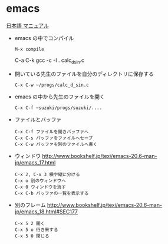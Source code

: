 * emacs 
  [[http://www.bookshelf.jp/texi/emacs-20.6-man-jp/emacs.html][日本語
  マニュアル]]

   - emacs の中でコンパイル
     : M-x compile 
       C-a C-k gcc -c -I . calc_d_sin.c
     
   - 開いている先生のファイルを自分のディレクトリに保存する
     : C-x C-w ~/progs/calc_d_sin.c

   - emacs の中から先生のファイルを開く
     : C-x C-f ~suzuki/progs/suzuki/.... 

   - ファイルとバッファ
     : C-x C-f ファイルを開きバッファへ
     : C-x C-s バッファをファイルへセーブ
     : C-x C-w バッファを別のファイルへ書く

   - ウィンドウ
     http://www.bookshelf.jp/texi/emacs-20.6-man-jp/emacs_17.html

     : C-x 2, C-x 3 横や縦に分ける
     : C-x o 別のウィンドウへ
     : C-x 0 ウィンドウを消す
     : C-x C-b バッファの一覧を表示する


   - 別のフレーム
     http://www.bookshelf.jp/texi/emacs-20.6-man-jp/emacs_18.html#SEC177
     : C-x 5 2 開く
     : C-x 5 o 行き来する
     : C-x 5 0 閉じる
